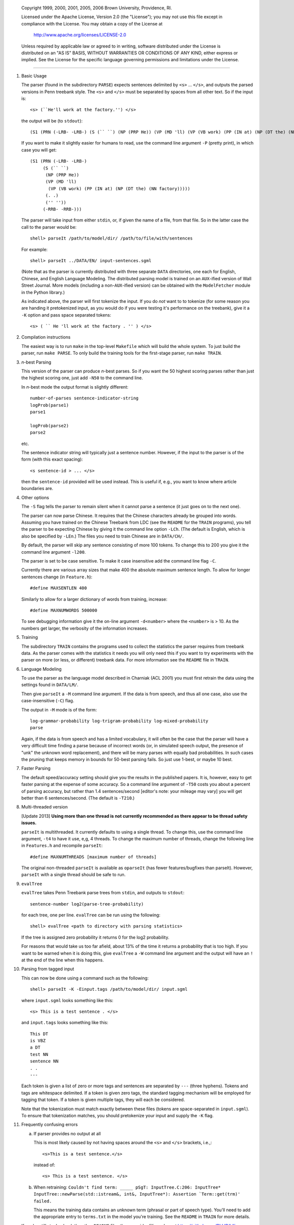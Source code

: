     Copyright 1999, 2000, 2001, 2005, 2006 Brown University, Providence, RI.

    Licensed under the Apache License, Version 2.0 (the "License"); you may
    not use this file except in compliance with the License.  You may obtain
    a copy of the License at

         http://www.apache.org/licenses/LICENSE-2.0

    Unless required by applicable law or agreed to in writing, software
    distributed under the License is distributed on an "AS IS" BASIS, WITHOUT
    WARRANTIES OR CONDITIONS OF ANY KIND, either express or implied.  See the
    License for the specific language governing permissions and limitations
    under the License.

----------------------------------------------------------------------

1.  Basic Usage

    The parser (found in the subdirectory ``PARSE``) expects sentences
    delimited by ``<s>`` ... ``</s>``, and outputs the parsed versions
    in Penn treebank style.  The ``<s>`` and ``</s>`` must be separated
    by spaces from all other text.  So if the input is::

        <s> (``He'll work at the factory.'') </s>

    the output will be (to ``stdout``)::

        (S1 (PRN (-LRB- -LRB-) (S (`` ``) (NP (PRP He)) (VP (MD 'll) (VP (VB work) (PP (IN at) (NP (DT the) (NN factory))))) (. .) ('' '')) (-RRB- -RRB-)))

    If you want to make it slightly easier for humans to read, use
    the command line argument ``-P`` (pretty print), in which case you
    will get::
    
        (S1 (PRN (-LRB- -LRB-)
             (S (`` ``)
              (NP (PRP He))
              (VP (MD 'll)
               (VP (VB work) (PP (IN at) (NP (DT the) (NN factory)))))
              (. .)
              ('' ''))
             (-RRB- -RRB-)))

    The parser will take input from either ``stdin``, or, if given the
    name of a file, from that file.  So in the latter case the call to
    the parser would be::
    
        shell> parseIt /path/to/model/dir/ /path/to/file/with/sentences

    For example::

        shell> parseIt ../DATA/EN/ input-sentences.sgml

    (Note that as the parser is currently distributed with three separate
    ``DATA`` directories, one each for English, Chinese, and English
    Language Modeling.  The distributed parsing model is trained on an
    ``AUX``-ified version of Wall Street Journal.  More models (including
    a non-``AUX``-ified version) can be obtained with the ``ModelFetcher``
    module in the Python library.)

    As indicated above, the parser will first tokenize the input.
    If you do *not* want to to tokenize (for some reason you are handing
    it pretokenized input, as you would do if you were testing it's
    performance on the treebank), give it a ``-K`` option and pass space
    separated tokens::

        <s> ( `` He 'll work at the factory . '' ) </s>

2.  Compilation instructions

    The easiest way is to run ``make`` in the top-level ``Makefile``
    which will build the whole system.  To just build the parser, run
    ``make PARSE``.  To only build the training tools for the first-stage
    parser, run ``make TRAIN``.

3.  *n*-best Parsing

    This version of the parser can produce *n*-best parses.  So if
    you want the 50 highest scoring parses rather than just the highest
    scoring one, just add ``-N50`` to the command line.

    In *n*-best mode the output format is slightly different::

        number-of-parses sentence-indicator-string
        logProb(parse1)
        parse1
        
        logProb(parse2)
        parse2

    etc.

    The sentence indicator string will typically just a sentence number.
    However, if the input to the parser is of the form (with this exact
    spacing)::

        <s sentence-id > ... </s>

    then the ``sentence-id`` provided will be used instead.  This is
    useful if, e.g., you want to know where article boundaries are.

4.  Other options

    The ``-S`` flag tells the parser to remain silent when it cannot
    parse a sentence (it just goes on to the next one).

    The parser can now parse Chinese.  It requires that the Chinese
    characters already be grouped into words.  Assuming you have trained
    on the Chinese Treebank from LDC (see the ``README`` for the ``TRAIN``
    programs), you tell the parser to be expecting Chinese by giving it
    the command line option ``-LCh``.  (The default is English, which is
    also be specified by ``-LEn``.)  The files you need to train Chinese
    are in ``DATA/CH/``.

    By default, the parser will skip any sentence consisting of more
    100 tokens.  To change this to 200 you give it the command line
    argument ``-l200``.

    The parser is set to be case sensitive.  To make it case insensitive
    add the command line flag ``-C``.

    Currently there are various array sizes that make 400 the absolute
    maximum sentence length.  To allow for longer sentences change (in
    ``Feature.h``)::

        #define MAXSENTLEN 400

    Similarly to allow for a larger dictionary of words from training,
    increase::

        #define MAXNUMWORDS 500000

    To see debugging information give it the on-line argument
    ``-d<number>`` where the ``<number>`` is > 10.  As the numbers get larger,
    the verbosity of the information increases.

5.  Training

    The subdirectory ``TRAIN`` contains the programs used to collect
    the statistics the parser requires from treebank data.  As the
    parser comes with the statistics it needs you will only need this
    if you want to try experiments with the parser on more (or less, or
    different) treebank data.  For more information see the ``README``
    file in ``TRAIN``.

6.  Language Modeling

    To use the parser as the language model described in Charniak (ACL
    2001) you must first retrain the data using the settings found in
    ``DATA/LM/``.

    Then give ``parseIt`` a ``-M`` command line argument.  If the data
    is from speech, and thus all one case, also use the case-insensitive
    (``-C``) flag.

    The output in ``-M`` mode is of the form::

        log-grammar-probability log-trigram-probability log-mixed-probability
        parse

    Again, if the data is from speech and has a limited vocabulary, it
    will often be the case that the parser will have a very difficult
    time finding a parse because of incorrect words (or, in simulated
    speech output, the presence of "unk" the unknown word replacement),
    and there will be many parses with equally bad probabilities.
    In such cases the pruning that keeps memory in bounds for 50-best
    parsing fails.  So just use 1-best, or maybe 10 best.

7.  Faster Parsing

    The default speed/accuracy setting should give you the results in
    the published papers.  It is, however, easy to get faster parsing
    at the expense of some accuracy.  So a command line argument of
    ``-T50`` costs you about a percent of parsing accuracy, but rather
    than 1.4 sentences/second [editor's note: your mileage may vary]
    you will get better than 6 sentences/second. (The default is
    ``-T210``.)

8.  Multi-threaded version

    [Update 2013] **Using more than one thread is not currently recommended
    as there appear to be thread safety issues.**

    ``parseIt`` is multithreaded.  It currently defaults to using a
    single thread. To change this, use the command line argument, ``-t4``
    to have it use, e,g, 4 threads.  To change the maximum number of
    threads, change the following line in ``Features.h`` and recompile
    ``parseIt``::

        #define MAXNUMTHREADS [maximum number of threads]

    The original non-threaded ``parseIt`` is available as ``oparseIt``
    (has fewer features/bugfixes than parseIt). However, ``parseIt``
    with a single thread should be safe to run.

9.  ``evalTree``

    ``evalTree`` takes Penn Treebank parse trees from ``stdin``, and
    outputs to ``stdout``::

        sentence-number log2(parse-tree-probability)

    for each tree, one per line. ``evalTree`` can be run using the
    following::

        shell> evalTree <path to directory with parsing statistics> 

    If the tree is assigned zero probability it returns 0 for the log2
    probability.

    For reasons that would take us too far afield, about 13% of the
    time it returns a probability that is too high.  If you want to be
    warned when it is doing this, give ``evalTree`` a ``-W`` command line
    argument and the output will have an ``!`` at the end of the line when
    this happens.

10. Parsing from tagged input

    This can now be done using a command such as the following::

        shell> parseIt -K -Einput.tags /path/to/model/dir/ input.sgml

    where ``input.sgml`` looks something like this::

        <s> This is a test sentence . </s>

    and ``input.tags`` looks something like this::

        This DT
        is VBZ
        a DT
        test NN
        sentence NN
        . .
        ---

    Each token is given a list of zero or more tags and sentences
    are separated by ``---`` (three hyphens).  Tokens and tags are
    whitespace delimited.  If a token is given zero tags, the standard
    tagging mechanism will be employed for tagging that token.  If a
    token is given multiple tags, they will each be considered.

    Note that the tokenization must match exactly between these files
    (tokens are space-separated in ``input.sgml``).  To ensure that
    tokenization matches, you should pretokenize your input and supply
    the ``-K`` flag.

11. Frequently confusing errors

    a.  If parser provides no output at all

        This is most likely caused by not having spaces around the
        ``<s>`` and ``</s>`` brackets, i.e.,::

            <s>This is a test sentence.</s>

        instead of::

            <s> This is a test sentence. </s>

    b.  When retraining: ``Couldn't find term: _____
        pSgT: InputTree.C:206: InputTree*
        InputTree::newParse(std::istream&, int&, InputTree*): Assertion
        `Term::get(trm)' failed.``

        This means the training data contains an unknown term (phrasal or
        part of speech type). You'll need to add the appropriate entry to
        ``terms.txt`` in the model you're training. See the ``README``
        in ``TRAIN`` for more details.

    If you're still stuck, check the other ``README`` files then consider
    filing a bug at https://github.com/BLLIP/bllip-parser/issues
